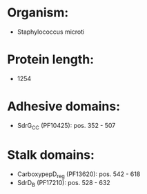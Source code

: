 * Organism:
- Staphylococcus microti
* Protein length:
- 1254
* Adhesive domains:
- SdrG_C_C (PF10425): pos. 352 - 507
* Stalk domains:
- CarboxypepD_reg (PF13620): pos. 542 - 618
- SdrD_B (PF17210): pos. 528 - 632

